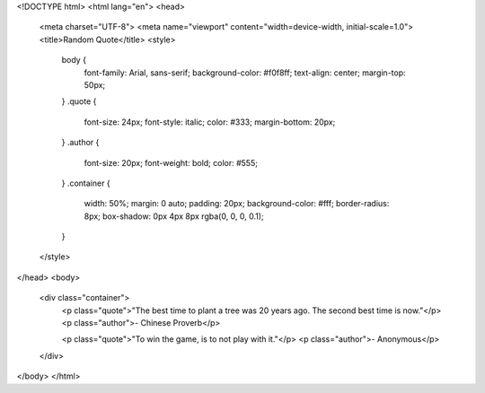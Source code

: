 <!DOCTYPE html>
<html lang="en">
<head>
    <meta charset="UTF-8">
    <meta name="viewport" content="width=device-width, initial-scale=1.0">
    <title>Random Quote</title>
    <style>
        body {
            font-family: Arial, sans-serif;
            background-color: #f0f8ff;
            text-align: center;
            margin-top: 50px;
        }
        .quote {
            font-size: 24px;
            font-style: italic;
            color: #333;
            margin-bottom: 20px;
        }
        .author {
            font-size: 20px;
            font-weight: bold;
            color: #555;
        }
        .container {
            width: 50%;
            margin: 0 auto;
            padding: 20px;
            background-color: #fff;
            border-radius: 8px;
            box-shadow: 0px 4px 8px rgba(0, 0, 0, 0.1);
        }
    </style>
</head>
<body>

    <div class="container">
        <p class="quote">"The best time to plant a tree was 20 years ago. The second best time is now."</p>
        <p class="author">- Chinese Proverb</p>
        
        <p class="quote">"To win the game, is to not play with it."</p>
        <p class="author">- Anonymous</p>
    </div>

</body>
</html>
